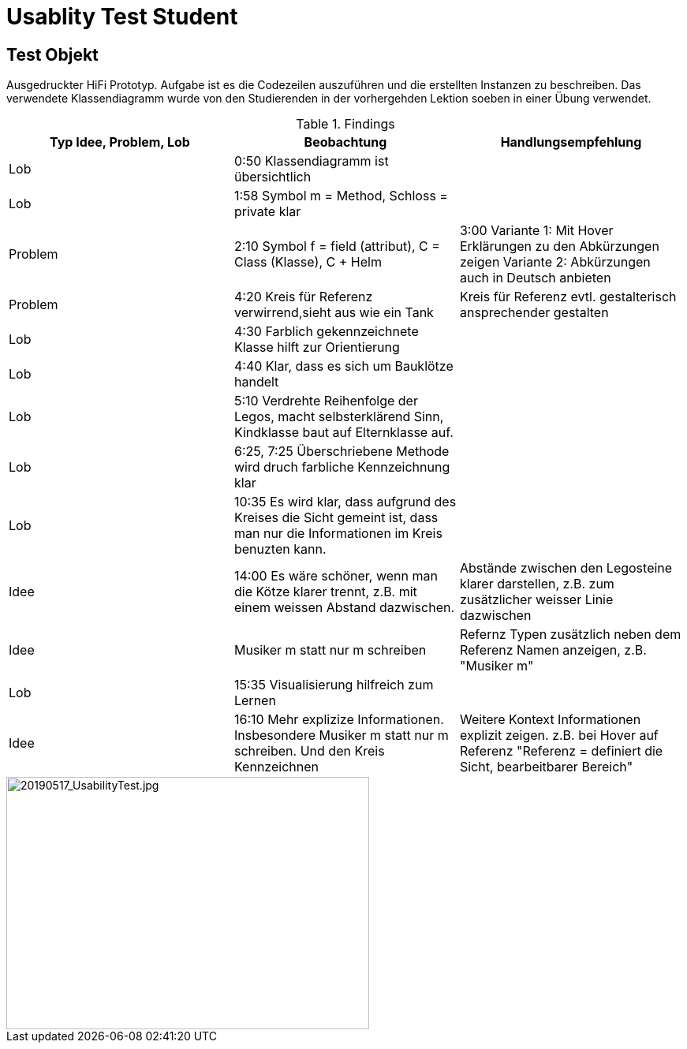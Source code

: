 
= Usablity Test Student

== Test Objekt
Ausgedruckter HiFi Prototyp. Aufgabe ist es die Codezeilen auszuführen und die erstellten
Instanzen zu beschreiben.
Das verwendete Klassendiagramm wurde von den Studierenden in der
vorhergehden Lektion soeben in einer Übung verwendet.



.Findings
|===
| Typ Idee, Problem, Lob | Beobachtung | Handlungsempfehlung

|Lob
| 0:50 Klassendiagramm ist übersichtlich
|

|Lob
|1:58 Symbol m = Method, Schloss = private klar
|

|Problem
|2:10 Symbol f = field (attribut), C = Class (Klasse), C + Helm
|3:00 Variante 1: Mit Hover Erklärungen zu den Abkürzungen zeigen
Variante 2: Abkürzungen auch in Deutsch anbieten

|Problem
|4:20 Kreis für Referenz verwirrend,sieht aus wie ein Tank
|Kreis für Referenz evtl. gestalterisch ansprechender gestalten

|Lob
|4:30 Farblich gekennzeichnete Klasse hilft zur Orientierung
|


|Lob
|4:40 Klar, dass es sich um Bauklötze handelt
|

|Lob
|5:10 Verdrehte Reihenfolge der Legos, macht selbsterklärend Sinn,
Kindklasse baut auf Elternklasse auf.
|

|Lob
|6:25, 7:25 Überschriebene Methode wird druch farbliche Kennzeichnung klar
|

|Lob
| 10:35 Es wird klar, dass aufgrund des Kreises die Sicht gemeint ist, dass man
nur die Informationen im Kreis benuzten kann.
|

|Idee
|14:00 Es wäre schöner, wenn man die Kötze klarer trennt, z.B. mit einem
weissen Abstand dazwischen.
|Abstände zwischen den Legosteine klarer darstellen, z.B. zum zusätzlicher weisser Linie dazwischen

|Idee
| Musiker m statt nur m schreiben
| Refernz Typen zusätzlich neben dem Referenz Namen anzeigen, z.B. "Musiker m"

|Lob
|15:35 Visualisierung hilfreich zum Lernen
|

|Idee
|16:10 Mehr explizize Informationen. Insbesondere Musiker m statt nur m schreiben.
Und den Kreis Kennzeichnen
|Weitere Kontext Informationen explizit zeigen. z.B. bei Hover auf Referenz
"Referenz = definiert die Sicht, bearbeitbarer Bereich"

|===

image::../images/20190517_UsabilityTest.jpg[20190517_UsabilityTest.jpg, 460, 320]



